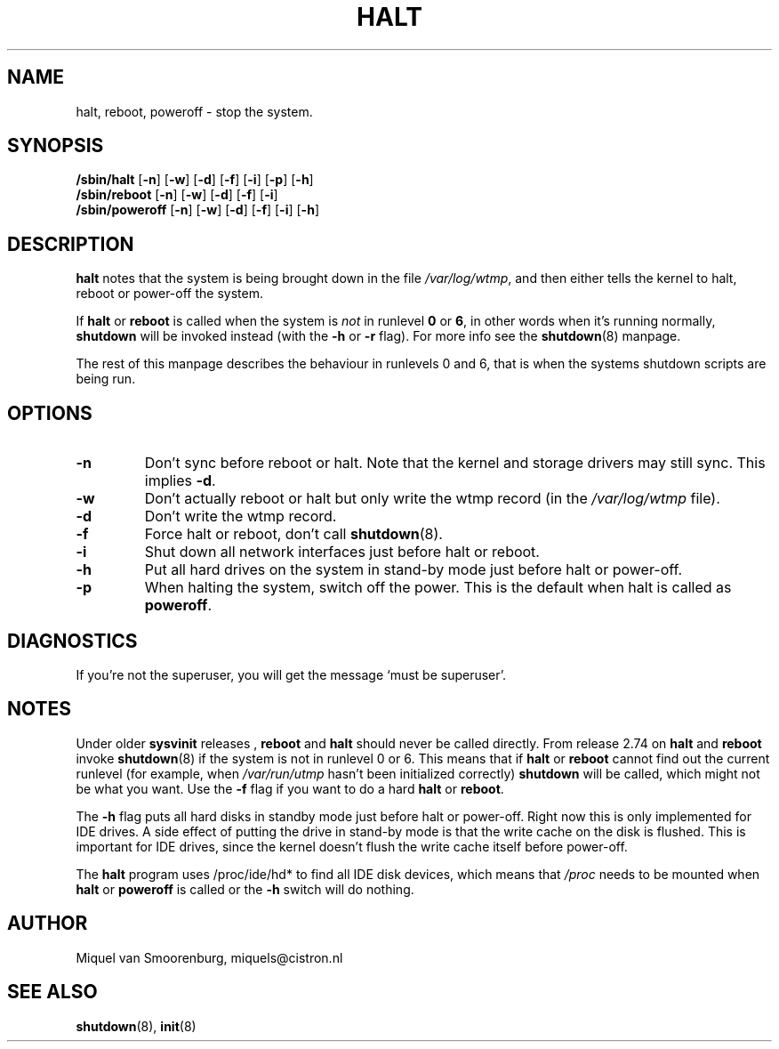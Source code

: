 '\"
.\" Copyright (C) 1998-2001 Miquel van Smoorenburg.
.\"
.\" This program is free software; you can redistribute it and/or modify
.\" it under the terms of the GNU General Public License as published by
.\" the Free Software Foundation; either version 2 of the License, or
.\" (at your option) any later version.
.\"
.\" This program is distributed in the hope that it will be useful,
.\" but WITHOUT ANY WARRANTY; without even the implied warranty of
.\" MERCHANTABILITY or FITNESS FOR A PARTICULAR PURPOSE.  See the
.\" GNU General Public License for more details.
.\"
.\" You should have received a copy of the GNU General Public License
.\" along with this program; if not, write to the Free Software
.\" Foundation, Inc., 51 Franklin Street, Fifth Floor, Boston, MA 02110-1301 USA
.\"
.\"{{{}}}
.\"{{{  Title
.TH HALT 8 "Nov 6, 2001" "" "Linux System Administrator's Manual"
.\"}}}
.\"{{{  Name
.SH NAME
halt, reboot, poweroff \- stop the system.
.\"}}}
.\"{{{  Synopsis
.SH SYNOPSIS
.B /sbin/halt
.RB [ \-n ]
.RB [ \-w ]
.RB [ \-d ]
.RB [ \-f ]
.RB [ \-i ]
.RB [ \-p ]
.RB [ \-h ]
.br
.B /sbin/reboot
.RB [ \-n ]
.RB [ \-w ]
.RB [ \-d ]
.RB [ \-f ]
.RB [ \-i ]
.br
.B /sbin/poweroff
.RB [ \-n ]
.RB [ \-w ]
.RB [ \-d ]
.RB [ \-f ]
.RB [ \-i ]
.RB [ \-h ]
.\"}}}
.\"{{{  Description
.SH DESCRIPTION
\fBhalt\fP notes that the system is being brought down in the file
\fI/var/log/wtmp\fP, and then either tells the kernel to halt, reboot or
power-off the system.
.PP
If \fBhalt\fP or \fBreboot\fP is called when the system is
\fInot\fP in runlevel \fB0\fP or \fB6\fP, in other words when it's running
normally, \fBshutdown\fP will be invoked instead (with the \fB-h\fP
or \fB-r\fP flag). For more info see the \fBshutdown\fP(8)
manpage.
.PP
The rest of this manpage describes the behaviour in runlevels 0
and 6, that is when the systems shutdown scripts are being run.
.\"}}}
.\"{{{  Options
.SH OPTIONS
.IP \fB\-n\fP
Don't sync before reboot or halt. Note that the kernel and storage
drivers may still sync.  This implies \fB\-d\fP.
.IP \fB\-w\fP
Don't actually reboot or halt but only write the wtmp record
(in the \fI/var/log/wtmp\fP file).
.IP \fB\-d\fP
Don't write the wtmp record.
.IP \fB\-f\fP
Force halt or reboot, don't call \fBshutdown\fP(8).
.IP \fB\-i\fP
Shut down all network interfaces just before halt or reboot.
.IP \fB\-h\fP
Put all hard drives on the system in stand-by mode just before halt or power-off.
.IP \fB\-p\fP
When halting the system, switch off the power. This is the default when halt is
called as \fBpoweroff\fP.
.\"}}}
.\"{{{  Diagnostics
.SH DIAGNOSTICS
If you're not the superuser, you will get the message `must be superuser'.
.\"}}}
.\"{{{  Notes
.SH NOTES
Under older \fBsysvinit\fP releases , \fBreboot\fP and \fBhalt\fP should
never be called directly. From release 2.74 on \fBhalt\fP and \fBreboot\fP
invoke \fBshutdown\fP(8) if the system is not in runlevel 0 or 6. This
means that if \fBhalt\fP or \fBreboot\fP cannot find out the current
runlevel (for example, when \fI/var/run/utmp\fP hasn't been initialized
correctly) \fBshutdown\fP will be called, which might not be what you want.
Use the \fB-f\fP flag if you want to do a hard \fBhalt\fP or \fBreboot\fP.
.PP
The \fB-h\fP flag puts all hard disks in standby mode just before halt
or power-off. Right now this is only implemented for IDE drives. A side
effect of putting the drive in stand-by mode is that the write cache
on the disk is flushed. This is important for IDE drives, since the
kernel doesn't flush the write cache itself before power-off.
.PP
The \fBhalt\fP program uses /proc/ide/hd* to find all IDE disk devices,
which means that \fI/proc\fP needs to be mounted when \fBhalt\fP or
\fBpoweroff\fP is called or the \fB-h\fP switch will do nothing.
.PP
.\"}}}
.\"{{{  Author
.SH AUTHOR
Miquel van Smoorenburg, miquels@cistron.nl
.\"}}}
.\"{{{  See also
.SH "SEE ALSO"
.BR shutdown (8),
.BR init (8)
.\"}}}
